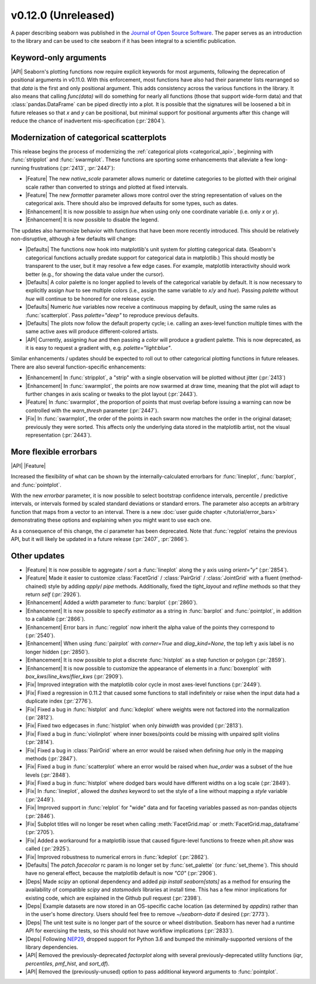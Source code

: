 
v0.12.0 (Unreleased)
--------------------

A paper describing seaborn was published in the `Journal of Open Source Software <https://joss.theoj.org/papers/10.21105/joss.03021>`_. The paper serves as an introduction to the library and can be used to cite seaborn if it has been integral to a scientific publication.

Keyword-only arguments
~~~~~~~~~~~~~~~~~~~~~~

|API| Seaborn's plotting functions now require explicit keywords for most arguments, following the deprecation of positional arguments in v0.11.0. With this enforcement, most functions have also had their parameter lists rearranged so that `data` is the first and only positional argument. This adds consistency across the various functions in the library. It also means that calling `func(data)` will do something for nearly all functions (those that support wide-form data) and that :class:`pandas.DataFrame` can be piped directly into a plot. It is possible that the signatures will be loosened a bit in future releases so that `x` and `y` can be positional, but minimal support for positional arguments after this change will reduce the chance of inadvertent mis-specification (:pr:`2804`).

Modernization of categorical scatterplots
~~~~~~~~~~~~~~~~~~~~~~~~~~~~~~~~~~~~~~~~~

This release begins the process of modernizing the :ref:`categorical plots <categorical_api>`, beginning with :func:`stripplot` and :func:`swarmplot`. These functions are sporting some enhancements that alleviate a few long-running frustrations (:pr:`2413`, :pr:`2447`):

- |Feature| The new `native_scale` parameter allows numeric or datetime categories to be plotted with their original scale rather than converted to strings and plotted at fixed intervals.

- |Feature| The new `formatter` parameter allows more control over the string representation of values on the categorical axis. There should also be improved defaults for some types, such as dates.

- |Enhancement| It is now possible to assign `hue` when using only one coordinate variable (i.e. only `x` or `y`).

- |Enhancement| It is now possible to disable the legend.

The updates also harmonize behavior with functions that have been more recently introduced. This should be relatively non-disruptive, although a few defaults will change:

- |Defaults| The functions now hook into matplotlib's unit system for plotting categorical data. (Seaborn's categorical functions actually predate support for categorical data in matplotlib.) This should mostly be transparent to the user, but it may resolve a few edge cases. For example, matplotlib interactivity should work better (e.g., for showing the data value under the cursor).

- |Defaults| A color palette is no longer applied to levels of the categorical variable by default. It is now necessary to explicitly assign `hue` to see multiple colors (i.e., assign the same variable to `x`/`y` and `hue`). Passing `palette` without `hue` will continue to be honored for one release cycle.

- |Defaults| Numeric `hue` variables now receive a continuous mapping by default, using the same rules as :func:`scatterplot`. Pass `palette="deep"` to reproduce previous defaults.

- |Defaults| The plots now follow the default property cycle; i.e. calling an axes-level function multiple times with the same active axes will produce different-colored artists.

- |API| Currently, assigning `hue` and then passing a `color` will produce a gradient palette. This is now deprecated, as it is easy to request a gradient with, e.g. `palette="light:blue"`.

Similar enhancements / updates should be expected to roll out to other categorical plotting functions in future releases. There are also several function-specific enhancements:

- |Enhancement| In :func:`stripplot`, a "strip" with a single observation will be plotted without jitter (:pr:`2413`)

- |Enhancement| In :func:`swarmplot`, the points are now swarmed at draw time, meaning that the plot will adapt to further changes in axis scaling or tweaks to the plot layout (:pr:`2443`).

- |Feature| In :func:`swarmplot`, the proportion of points that must overlap before issuing a warning can now be controlled with the `warn_thresh` parameter (:pr:`2447`).

- |Fix| In :func:`swarmplot`, the order of the points in each swarm now matches the order in the original dataset; previously they were sorted. This affects only the underlying data stored in the matplotlib artist, not the visual representation (:pr:`2443`).

More flexible errorbars
~~~~~~~~~~~~~~~~~~~~~~~

|API| |Feature|

Increased the flexibility of what can be shown by the internally-calculated errorbars for :func:`lineplot`, :func:`barplot`, and :func:`pointplot`.

With the new `errorbar` parameter, it is now possible to select bootstrap confidence intervals, percentile / predictive intervals, or intervals formed by scaled standard deviations or standard errors. The parameter also accepts an arbitrary function that maps from a vector to an interval. There is a new :doc:`user guide chapter </tutorial/error_bars>` demonstrating these options and explaining when you might want to use each one.

As a consequence of this change, the `ci` parameter has been deprecated. Note that :func:`regplot` retains the previous API, but it will likely be updated in a future release (:pr:`2407`, :pr:`2866`).

Other updates
~~~~~~~~~~~~~

- |Feature| It is now possible to aggregate / sort a :func:`lineplot` along the y axis using `orient="y"` (:pr:`2854`).

- |Feature| Made it easier to customize :class:`FacetGrid` / :class:`PairGrid` / :class:`JointGrid` with a fluent (method-chained) style by adding `apply`/ `pipe` methods. Additionally, fixed the `tight_layout` and `refline` methods so that they return `self` (:pr:`2926`).

- |Enhancement| Added a `width` parameter to :func:`barplot` (:pr:`2860`).

- |Enhancement| It is now possible to specify `estimator` as a string in :func:`barplot` and :func:`pointplot`, in addition to a callable (:pr:`2866`).

- |Enhancement| Error bars in :func:`regplot` now inherit the alpha value of the points they correspond to (:pr:`2540`).

- |Enhancement| When using :func:`pairplot` with `corner=True` and `diag_kind=None`, the top left y axis label is no longer hidden (:pr:`2850`).

- |Enhancement| It is now possible to plot a discrete :func:`histplot` as a step function or polygon (:pr:`2859`).

- |Enhancement| It is now possible to customize the appearance of elements in a :func:`boxenplot` with `box_kws`/`line_kws`/`flier_kws` (:pr:`2909`).

- |Fix| Improved integration with the matplotlib color cycle in most axes-level functions (:pr:`2449`).

- |Fix| Fixed a regression in 0.11.2 that caused some functions to stall indefinitely or raise when the input data had a duplicate index (:pr:`2776`).

- |Fix| Fixed a bug in :func:`histplot` and :func:`kdeplot` where weights were not factored into the normalization (:pr:`2812`).

- |Fix| Fixed two edgecases in :func:`histplot` when only `binwidth` was provided (:pr:`2813`).

- |Fix| Fixed a bug in :func:`violinplot` where inner boxes/points could be missing with unpaired split violins (:pr:`2814`).

- |Fix| Fixed a bug in :class:`PairGrid` where an error would be raised when defining `hue` only in the mapping methods (:pr:`2847`).

- |Fix| Fixed a bug in :func:`scatterplot` where an error would be raised when `hue_order` was a subset of the hue levels (:pr:`2848`).

- |Fix| Fixed a bug in :func:`histplot` where dodged bars would have different widths on a log scale (:pr:`2849`).

- |Fix| In :func:`lineplot`, allowed the `dashes` keyword to set the style of a line without mapping a `style` variable (:pr:`2449`).

- |Fix| Improved support in :func:`relplot` for "wide" data and for faceting variables passed as non-pandas objects (:pr:`2846`).

- |Fix| Subplot titles will no longer be reset when calling :meth:`FacetGrid.map` or :meth:`FacetGrid.map_dataframe` (:pr:`2705`).

- |Fix| Added a workaround for a matplotlib issue that caused figure-level functions to freeze when `plt.show` was called (:pr:`2925`).

- |Fix| Improved robustness to numerical errors in :func:`kdeplot` (:pr:`2862`).

- |Defaults| The `patch.facecolor` rc param is no longer set by :func:`set_palette` (or :func:`set_theme`). This should have no general effect, because the matplotlib default is now `"C0"` (:pr:`2906`).

- |Deps| Made `scipy` an optional dependency and added `pip install seaborn[stats]` as a method for ensuring the availability of compatible `scipy` and `statsmodels` libraries at install time. This has a few minor implications for existing code, which are explained in the Github pull request (:pr:`2398`).

- |Deps| Example datasets are now stored in an OS-specific cache location (as determined by `appdirs`) rather than in the user's home directory. Users should feel free to remove `~/seaborn-data` if desired (:pr:`2773`).

- |Deps| The unit test suite is no longer part of the source or wheel distribution. Seaborn has never had a runtime API for exercising the tests, so this should not have workflow implications (:pr:`2833`).

- |Deps| Following `NEP29 <https://numpy.org/neps/nep-0029-deprecation_policy.html>`_, dropped support for Python 3.6 and bumped the minimally-supported versions of the library dependencies.

- |API| Removed the previously-deprecated `factorplot` along with several previously-deprecated utility functions (`iqr`, `percentiles`, `pmf_hist`, and `sort_df`).

- |API| Removed the (previously-unused) option to pass additional keyword arguments to :func:`pointplot`.
